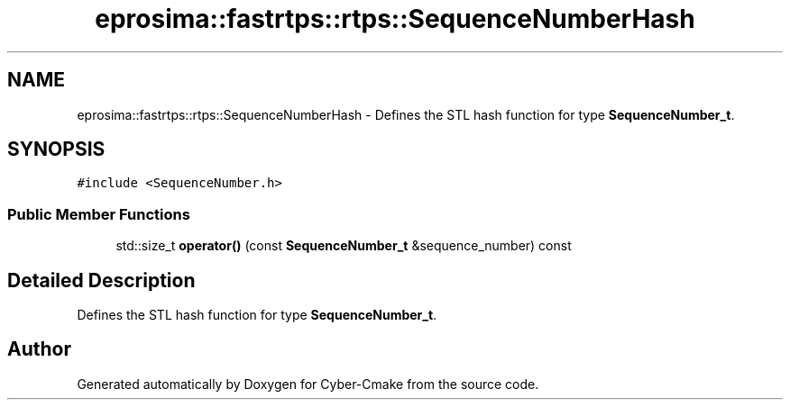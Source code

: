 .TH "eprosima::fastrtps::rtps::SequenceNumberHash" 3 "Sun Sep 3 2023" "Version 8.0" "Cyber-Cmake" \" -*- nroff -*-
.ad l
.nh
.SH NAME
eprosima::fastrtps::rtps::SequenceNumberHash \- Defines the STL hash function for type \fBSequenceNumber_t\fP\&.  

.SH SYNOPSIS
.br
.PP
.PP
\fC#include <SequenceNumber\&.h>\fP
.SS "Public Member Functions"

.in +1c
.ti -1c
.RI "std::size_t \fBoperator()\fP (const \fBSequenceNumber_t\fP &sequence_number) const"
.br
.in -1c
.SH "Detailed Description"
.PP 
Defines the STL hash function for type \fBSequenceNumber_t\fP\&. 

.SH "Author"
.PP 
Generated automatically by Doxygen for Cyber-Cmake from the source code\&.
